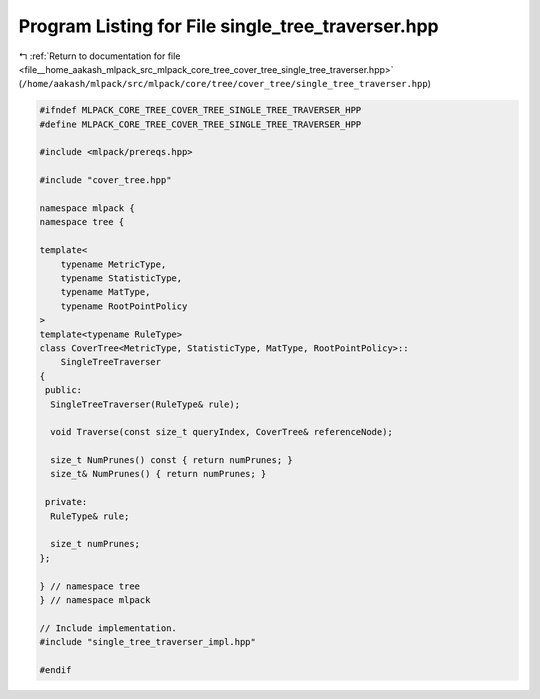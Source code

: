 
.. _program_listing_file__home_aakash_mlpack_src_mlpack_core_tree_cover_tree_single_tree_traverser.hpp:

Program Listing for File single_tree_traverser.hpp
==================================================

|exhale_lsh| :ref:`Return to documentation for file <file__home_aakash_mlpack_src_mlpack_core_tree_cover_tree_single_tree_traverser.hpp>` (``/home/aakash/mlpack/src/mlpack/core/tree/cover_tree/single_tree_traverser.hpp``)

.. |exhale_lsh| unicode:: U+021B0 .. UPWARDS ARROW WITH TIP LEFTWARDS

.. code-block:: cpp

   
   #ifndef MLPACK_CORE_TREE_COVER_TREE_SINGLE_TREE_TRAVERSER_HPP
   #define MLPACK_CORE_TREE_COVER_TREE_SINGLE_TREE_TRAVERSER_HPP
   
   #include <mlpack/prereqs.hpp>
   
   #include "cover_tree.hpp"
   
   namespace mlpack {
   namespace tree {
   
   template<
       typename MetricType,
       typename StatisticType,
       typename MatType,
       typename RootPointPolicy
   >
   template<typename RuleType>
   class CoverTree<MetricType, StatisticType, MatType, RootPointPolicy>::
       SingleTreeTraverser
   {
    public:
     SingleTreeTraverser(RuleType& rule);
   
     void Traverse(const size_t queryIndex, CoverTree& referenceNode);
   
     size_t NumPrunes() const { return numPrunes; }
     size_t& NumPrunes() { return numPrunes; }
   
    private:
     RuleType& rule;
   
     size_t numPrunes;
   };
   
   } // namespace tree
   } // namespace mlpack
   
   // Include implementation.
   #include "single_tree_traverser_impl.hpp"
   
   #endif
